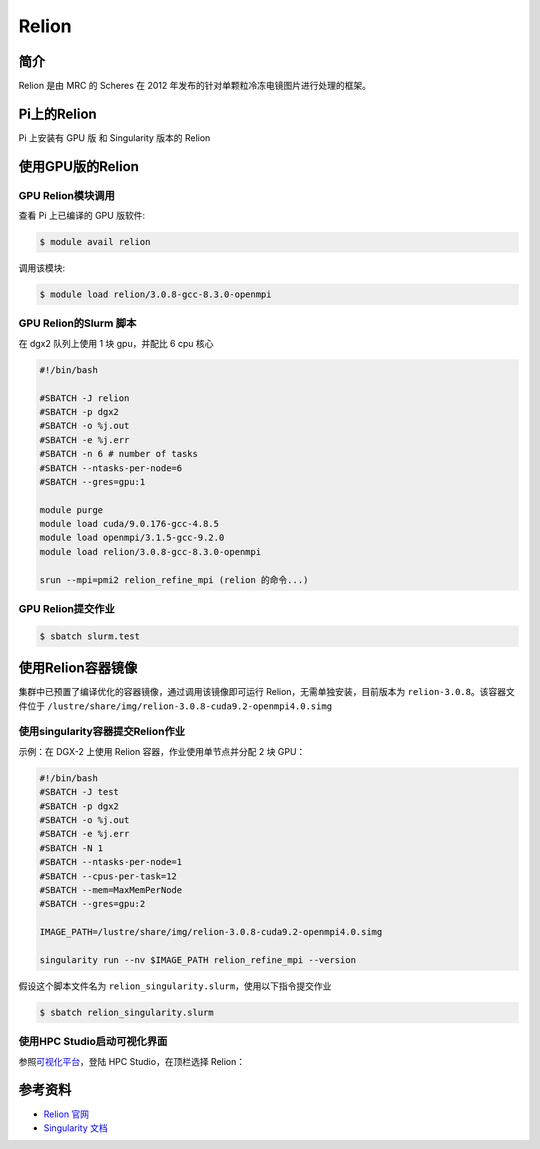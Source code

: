 .. _relion:

Relion
======

简介
----

Relion 是由 MRC 的 Scheres 在 2012
年发布的针对单颗粒冷冻电镜图片进行处理的框架。

Pi上的Relion
--------------

Pi 上安装有 GPU 版 和 Singularity 版本的 Relion

使用GPU版的Relion
--------------------

GPU Relion模块调用
~~~~~~~~~~~~~~~~~~~

查看 Pi 上已编译的 GPU 版软件:

.. code:: bash

   $ module avail relion

调用该模块:

.. code:: bash

   $ module load relion/3.0.8-gcc-8.3.0-openmpi

GPU Relion的Slurm 脚本
~~~~~~~~~~~~~~~~~~~~~~~~

在 dgx2 队列上使用 1 块 gpu，并配比 6 cpu 核心

.. code:: bash

   #!/bin/bash

   #SBATCH -J relion
   #SBATCH -p dgx2
   #SBATCH -o %j.out
   #SBATCH -e %j.err
   #SBATCH -n 6 # number of tasks
   #SBATCH --ntasks-per-node=6
   #SBATCH --gres=gpu:1

   module purge
   module load cuda/9.0.176-gcc-4.8.5
   module load openmpi/3.1.5-gcc-9.2.0
   module load relion/3.0.8-gcc-8.3.0-openmpi

   srun --mpi=pmi2 relion_refine_mpi (relion 的命令...)

GPU Relion提交作业
~~~~~~~~~~~~~~~~~~~

.. code:: bash

   $ sbatch slurm.test

使用Relion容器镜像
--------------------

集群中已预置了编译优化的容器镜像，通过调用该镜像即可运行
Relion，无需单独安装，目前版本为 ``relion-3.0.8``\ 。该容器文件位于
``/lustre/share/img/relion-3.0.8-cuda9.2-openmpi4.0.simg``

使用singularity容器提交Relion作业
~~~~~~~~~~~~~~~~~~~~~~~~~~~~~~~~~~~~~

示例：在 DGX-2 上使用 Relion 容器，作业使用单节点并分配 2 块 GPU：

.. code:: bash

   #!/bin/bash
   #SBATCH -J test
   #SBATCH -p dgx2
   #SBATCH -o %j.out
   #SBATCH -e %j.err
   #SBATCH -N 1
   #SBATCH --ntasks-per-node=1
   #SBATCH --cpus-per-task=12
   #SBATCH --mem=MaxMemPerNode
   #SBATCH --gres=gpu:2

   IMAGE_PATH=/lustre/share/img/relion-3.0.8-cuda9.2-openmpi4.0.simg

   singularity run --nv $IMAGE_PATH relion_refine_mpi --version

假设这个脚本文件名为
``relion_singularity.slurm``\ ，使用以下指令提交作业

.. code:: bash

   $ sbatch relion_singularity.slurm

使用HPC Studio启动可视化界面
~~~~~~~~~~~~~~~~~~~~~~~~~~~~~~

参照\ `可视化平台 <../../login/HpcStudio/>`__\ ，登陆 HPC
Studio，在顶栏选择 Relion：

|avater| |image1|

参考资料
--------

-  `Relion 官网 <http://www2.mrc-lmb.cam.ac.uk/relion>`__
-  `Singularity 文档 <https://sylabs.io/guides/3.5/user-guide/>`__

.. |avater| image:: ../img/relion2.png
.. |image1| image:: ../img/relion1.png
